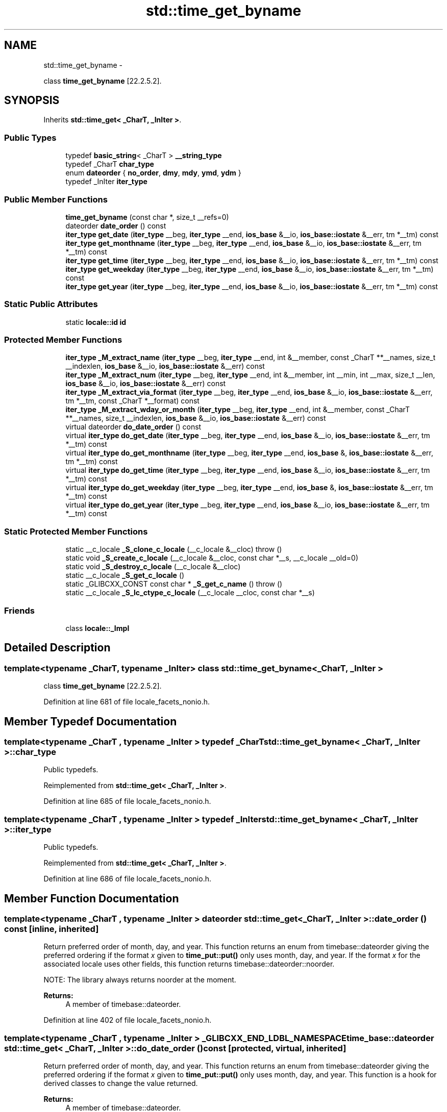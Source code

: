 .TH "std::time_get_byname" 3 "Sun Oct 10 2010" "libstdc++" \" -*- nroff -*-
.ad l
.nh
.SH NAME
std::time_get_byname \- 
.PP
class \fBtime_get_byname\fP [22.2.5.2].  

.SH SYNOPSIS
.br
.PP
.PP
Inherits \fBstd::time_get< _CharT, _InIter >\fP.
.SS "Public Types"

.in +1c
.ti -1c
.RI "typedef \fBbasic_string\fP< _CharT > \fB__string_type\fP"
.br
.ti -1c
.RI "typedef _CharT \fBchar_type\fP"
.br
.ti -1c
.RI "enum \fBdateorder\fP { \fBno_order\fP, \fBdmy\fP, \fBmdy\fP, \fBymd\fP, \fBydm\fP }"
.br
.ti -1c
.RI "typedef _InIter \fBiter_type\fP"
.br
.in -1c
.SS "Public Member Functions"

.in +1c
.ti -1c
.RI "\fBtime_get_byname\fP (const char *, size_t __refs=0)"
.br
.ti -1c
.RI "dateorder \fBdate_order\fP () const "
.br
.ti -1c
.RI "\fBiter_type\fP \fBget_date\fP (\fBiter_type\fP __beg, \fBiter_type\fP __end, \fBios_base\fP &__io, \fBios_base::iostate\fP &__err, tm *__tm) const "
.br
.ti -1c
.RI "\fBiter_type\fP \fBget_monthname\fP (\fBiter_type\fP __beg, \fBiter_type\fP __end, \fBios_base\fP &__io, \fBios_base::iostate\fP &__err, tm *__tm) const "
.br
.ti -1c
.RI "\fBiter_type\fP \fBget_time\fP (\fBiter_type\fP __beg, \fBiter_type\fP __end, \fBios_base\fP &__io, \fBios_base::iostate\fP &__err, tm *__tm) const "
.br
.ti -1c
.RI "\fBiter_type\fP \fBget_weekday\fP (\fBiter_type\fP __beg, \fBiter_type\fP __end, \fBios_base\fP &__io, \fBios_base::iostate\fP &__err, tm *__tm) const "
.br
.ti -1c
.RI "\fBiter_type\fP \fBget_year\fP (\fBiter_type\fP __beg, \fBiter_type\fP __end, \fBios_base\fP &__io, \fBios_base::iostate\fP &__err, tm *__tm) const "
.br
.in -1c
.SS "Static Public Attributes"

.in +1c
.ti -1c
.RI "static \fBlocale::id\fP \fBid\fP"
.br
.in -1c
.SS "Protected Member Functions"

.in +1c
.ti -1c
.RI "\fBiter_type\fP \fB_M_extract_name\fP (\fBiter_type\fP __beg, \fBiter_type\fP __end, int &__member, const _CharT **__names, size_t __indexlen, \fBios_base\fP &__io, \fBios_base::iostate\fP &__err) const "
.br
.ti -1c
.RI "\fBiter_type\fP \fB_M_extract_num\fP (\fBiter_type\fP __beg, \fBiter_type\fP __end, int &__member, int __min, int __max, size_t __len, \fBios_base\fP &__io, \fBios_base::iostate\fP &__err) const "
.br
.ti -1c
.RI "\fBiter_type\fP \fB_M_extract_via_format\fP (\fBiter_type\fP __beg, \fBiter_type\fP __end, \fBios_base\fP &__io, \fBios_base::iostate\fP &__err, tm *__tm, const _CharT *__format) const "
.br
.ti -1c
.RI "\fBiter_type\fP \fB_M_extract_wday_or_month\fP (\fBiter_type\fP __beg, \fBiter_type\fP __end, int &__member, const _CharT **__names, size_t __indexlen, \fBios_base\fP &__io, \fBios_base::iostate\fP &__err) const "
.br
.ti -1c
.RI "virtual dateorder \fBdo_date_order\fP () const "
.br
.ti -1c
.RI "virtual \fBiter_type\fP \fBdo_get_date\fP (\fBiter_type\fP __beg, \fBiter_type\fP __end, \fBios_base\fP &__io, \fBios_base::iostate\fP &__err, tm *__tm) const "
.br
.ti -1c
.RI "virtual \fBiter_type\fP \fBdo_get_monthname\fP (\fBiter_type\fP __beg, \fBiter_type\fP __end, \fBios_base\fP &, \fBios_base::iostate\fP &__err, tm *__tm) const "
.br
.ti -1c
.RI "virtual \fBiter_type\fP \fBdo_get_time\fP (\fBiter_type\fP __beg, \fBiter_type\fP __end, \fBios_base\fP &__io, \fBios_base::iostate\fP &__err, tm *__tm) const "
.br
.ti -1c
.RI "virtual \fBiter_type\fP \fBdo_get_weekday\fP (\fBiter_type\fP __beg, \fBiter_type\fP __end, \fBios_base\fP &, \fBios_base::iostate\fP &__err, tm *__tm) const "
.br
.ti -1c
.RI "virtual \fBiter_type\fP \fBdo_get_year\fP (\fBiter_type\fP __beg, \fBiter_type\fP __end, \fBios_base\fP &__io, \fBios_base::iostate\fP &__err, tm *__tm) const "
.br
.in -1c
.SS "Static Protected Member Functions"

.in +1c
.ti -1c
.RI "static __c_locale \fB_S_clone_c_locale\fP (__c_locale &__cloc)  throw ()"
.br
.ti -1c
.RI "static void \fB_S_create_c_locale\fP (__c_locale &__cloc, const char *__s, __c_locale __old=0)"
.br
.ti -1c
.RI "static void \fB_S_destroy_c_locale\fP (__c_locale &__cloc)"
.br
.ti -1c
.RI "static __c_locale \fB_S_get_c_locale\fP ()"
.br
.ti -1c
.RI "static _GLIBCXX_CONST const char * \fB_S_get_c_name\fP ()  throw ()"
.br
.ti -1c
.RI "static __c_locale \fB_S_lc_ctype_c_locale\fP (__c_locale __cloc, const char *__s)"
.br
.in -1c
.SS "Friends"

.in +1c
.ti -1c
.RI "class \fBlocale::_Impl\fP"
.br
.in -1c
.SH "Detailed Description"
.PP 

.SS "template<typename _CharT, typename _InIter> class std::time_get_byname< _CharT, _InIter >"
class \fBtime_get_byname\fP [22.2.5.2]. 
.PP
Definition at line 681 of file locale_facets_nonio.h.
.SH "Member Typedef Documentation"
.PP 
.SS "template<typename _CharT , typename _InIter > typedef _CharT \fBstd::time_get_byname\fP< _CharT, _InIter >::\fBchar_type\fP"
.PP
Public typedefs. 
.PP
Reimplemented from \fBstd::time_get< _CharT, _InIter >\fP.
.PP
Definition at line 685 of file locale_facets_nonio.h.
.SS "template<typename _CharT , typename _InIter > typedef _InIter \fBstd::time_get_byname\fP< _CharT, _InIter >::\fBiter_type\fP"
.PP
Public typedefs. 
.PP
Reimplemented from \fBstd::time_get< _CharT, _InIter >\fP.
.PP
Definition at line 686 of file locale_facets_nonio.h.
.SH "Member Function Documentation"
.PP 
.SS "template<typename _CharT , typename _InIter > dateorder \fBstd::time_get\fP< _CharT, _InIter >::date_order () const\fC [inline, inherited]\fP"
.PP
Return preferred order of month, day, and year. This function returns an enum from timebase::dateorder giving the preferred ordering if the format \fIx\fP given to \fBtime_put::put()\fP only uses month, day, and year. If the format \fIx\fP for the associated locale uses other fields, this function returns timebase::dateorder::noorder.
.PP
NOTE: The library always returns noorder at the moment.
.PP
\fBReturns:\fP
.RS 4
A member of timebase::dateorder. 
.RE
.PP

.PP
Definition at line 402 of file locale_facets_nonio.h.
.SS "template<typename _CharT , typename _InIter > _GLIBCXX_END_LDBL_NAMESPACE time_base::dateorder \fBstd::time_get\fP< _CharT, _InIter >::do_date_order () const\fC [protected, virtual, inherited]\fP"
.PP
Return preferred order of month, day, and year. This function returns an enum from timebase::dateorder giving the preferred ordering if the format \fIx\fP given to \fBtime_put::put()\fP only uses month, day, and year. This function is a hook for derived classes to change the value returned.
.PP
\fBReturns:\fP
.RS 4
A member of timebase::dateorder. 
.RE
.PP

.PP
Definition at line 618 of file locale_facets_nonio.tcc.
.SS "template<typename _CharT , typename _InIter > _InIter \fBstd::time_get\fP< _CharT, _InIter >::do_get_date (\fBiter_type\fP __beg, \fBiter_type\fP __end, \fBios_base\fP & __io, \fBios_base::iostate\fP & __err, tm * __tm) const\fC [protected, virtual, inherited]\fP"
.PP
Parse input date string. This function parses a date according to the format \fIX\fP and puts the results into a user-supplied struct tm. This function is a hook for derived classes to change the value returned. 
.PP
\fBSee also:\fP
.RS 4
\fBget_date()\fP for details.
.RE
.PP
\fBParameters:\fP
.RS 4
\fIbeg\fP Start of string to parse. 
.br
\fIend\fP End of string to parse. 
.br
\fIio\fP Source of the locale. 
.br
\fIerr\fP Error flags to set. 
.br
\fItm\fP Pointer to struct tm to fill in. 
.RE
.PP
\fBReturns:\fP
.RS 4
Iterator to first char beyond date string. 
.RE
.PP

.PP
Definition at line 1044 of file locale_facets_nonio.tcc.
.PP
References std::ios_base::_M_getloc(), and std::ios_base::eofbit.
.SS "template<typename _CharT , typename _InIter > _InIter \fBstd::time_get\fP< _CharT, _InIter >::do_get_monthname (\fBiter_type\fP __beg, \fBiter_type\fP __end, \fBios_base\fP & __io, \fBios_base::iostate\fP & __err, tm * __tm) const\fC [protected, virtual, inherited]\fP"
.PP
Parse input month string. This function parses a month name and puts the results into a user-supplied struct tm. This function is a hook for derived classes to change the value returned. 
.PP
\fBSee also:\fP
.RS 4
\fBget_monthname()\fP for details.
.RE
.PP
\fBParameters:\fP
.RS 4
\fIbeg\fP Start of string to parse. 
.br
\fIend\fP End of string to parse. 
.br
\fIio\fP Source of the locale. 
.br
\fIerr\fP Error flags to set. 
.br
\fItm\fP Pointer to struct tm to fill in. 
.RE
.PP
\fBReturns:\fP
.RS 4
Iterator to first char beyond month name. 
.RE
.PP

.PP
Definition at line 1089 of file locale_facets_nonio.tcc.
.PP
References std::ios_base::_M_getloc(), std::ios_base::eofbit, std::ios_base::failbit, and std::ios_base::goodbit.
.SS "template<typename _CharT , typename _InIter > _InIter \fBstd::time_get\fP< _CharT, _InIter >::do_get_time (\fBiter_type\fP __beg, \fBiter_type\fP __end, \fBios_base\fP & __io, \fBios_base::iostate\fP & __err, tm * __tm) const\fC [protected, virtual, inherited]\fP"
.PP
Parse input time string. This function parses a time according to the format \fIx\fP and puts the results into a user-supplied struct tm. This function is a hook for derived classes to change the value returned. 
.PP
\fBSee also:\fP
.RS 4
\fBget_time()\fP for details.
.RE
.PP
\fBParameters:\fP
.RS 4
\fIbeg\fP Start of string to parse. 
.br
\fIend\fP End of string to parse. 
.br
\fIio\fP Source of the locale. 
.br
\fIerr\fP Error flags to set. 
.br
\fItm\fP Pointer to struct tm to fill in. 
.RE
.PP
\fBReturns:\fP
.RS 4
Iterator to first char beyond time string. 
.RE
.PP

.PP
Definition at line 1027 of file locale_facets_nonio.tcc.
.PP
References std::ios_base::_M_getloc(), and std::ios_base::eofbit.
.SS "template<typename _CharT , typename _InIter > _InIter \fBstd::time_get\fP< _CharT, _InIter >::do_get_weekday (\fBiter_type\fP __beg, \fBiter_type\fP __end, \fBios_base\fP & __io, \fBios_base::iostate\fP & __err, tm * __tm) const\fC [protected, virtual, inherited]\fP"
.PP
Parse input weekday string. This function parses a weekday name and puts the results into a user-supplied struct tm. This function is a hook for derived classes to change the value returned. 
.PP
\fBSee also:\fP
.RS 4
\fBget_weekday()\fP for details.
.RE
.PP
\fBParameters:\fP
.RS 4
\fIbeg\fP Start of string to parse. 
.br
\fIend\fP End of string to parse. 
.br
\fIio\fP Source of the locale. 
.br
\fIerr\fP Error flags to set. 
.br
\fItm\fP Pointer to struct tm to fill in. 
.RE
.PP
\fBReturns:\fP
.RS 4
Iterator to first char beyond weekday name. 
.RE
.PP

.PP
Definition at line 1061 of file locale_facets_nonio.tcc.
.PP
References std::ios_base::_M_getloc(), std::ios_base::eofbit, std::ios_base::failbit, and std::ios_base::goodbit.
.SS "template<typename _CharT , typename _InIter > _InIter \fBstd::time_get\fP< _CharT, _InIter >::do_get_year (\fBiter_type\fP __beg, \fBiter_type\fP __end, \fBios_base\fP & __io, \fBios_base::iostate\fP & __err, tm * __tm) const\fC [protected, virtual, inherited]\fP"
.PP
Parse input year string. This function reads up to 4 characters to parse a year string and puts the results into a user-supplied struct tm. This function is a hook for derived classes to change the value returned. 
.PP
\fBSee also:\fP
.RS 4
\fBget_year()\fP for details.
.RE
.PP
\fBParameters:\fP
.RS 4
\fIbeg\fP Start of string to parse. 
.br
\fIend\fP End of string to parse. 
.br
\fIio\fP Source of the locale. 
.br
\fIerr\fP Error flags to set. 
.br
\fItm\fP Pointer to struct tm to fill in. 
.RE
.PP
\fBReturns:\fP
.RS 4
Iterator to first char beyond year. 
.RE
.PP

.PP
Definition at line 1117 of file locale_facets_nonio.tcc.
.PP
References std::ios_base::_M_getloc(), std::ios_base::eofbit, std::ios_base::failbit, and std::ios_base::goodbit.
.SS "template<typename _CharT , typename _InIter > \fBiter_type\fP \fBstd::time_get\fP< _CharT, _InIter >::get_date (\fBiter_type\fP __beg, \fBiter_type\fP __end, \fBios_base\fP & __io, \fBios_base::iostate\fP & __err, tm * __tm) const\fC [inline, inherited]\fP"
.PP
Parse input date string. This function parses a date according to the format \fIX\fP and puts the results into a user-supplied struct tm. The result is returned by calling \fBtime_get::do_get_date()\fP.
.PP
If there is a valid date string according to format \fIX\fP, \fItm\fP will be filled in accordingly and the returned iterator will point to the first character beyond the date string. If an error occurs before the end, err |= \fBios_base::failbit\fP. If parsing reads all the characters, err |= \fBios_base::eofbit\fP.
.PP
\fBParameters:\fP
.RS 4
\fIbeg\fP Start of string to parse. 
.br
\fIend\fP End of string to parse. 
.br
\fIio\fP Source of the locale. 
.br
\fIerr\fP Error flags to set. 
.br
\fItm\fP Pointer to struct tm to fill in. 
.RE
.PP
\fBReturns:\fP
.RS 4
Iterator to first char beyond date string. 
.RE
.PP

.PP
Definition at line 451 of file locale_facets_nonio.h.
.SS "template<typename _CharT , typename _InIter > \fBiter_type\fP \fBstd::time_get\fP< _CharT, _InIter >::get_monthname (\fBiter_type\fP __beg, \fBiter_type\fP __end, \fBios_base\fP & __io, \fBios_base::iostate\fP & __err, tm * __tm) const\fC [inline, inherited]\fP"
.PP
Parse input month string. This function parses a month name and puts the results into a user-supplied struct tm. The result is returned by calling \fBtime_get::do_get_monthname()\fP.
.PP
Parsing starts by parsing an abbreviated month name. If a valid abbreviation is followed by a character that would lead to the full month name, parsing continues until the full name is found or an error occurs. Otherwise parsing finishes at the end of the abbreviated name.
.PP
If an error occurs before the end, err |= \fBios_base::failbit\fP. If parsing reads all the characters, err |= \fBios_base::eofbit\fP.
.PP
\fBParameters:\fP
.RS 4
\fIbeg\fP Start of string to parse. 
.br
\fIend\fP End of string to parse. 
.br
\fIio\fP Source of the locale. 
.br
\fIerr\fP Error flags to set. 
.br
\fItm\fP Pointer to struct tm to fill in. 
.RE
.PP
\fBReturns:\fP
.RS 4
Iterator to first char beyond month name. 
.RE
.PP

.PP
Definition at line 508 of file locale_facets_nonio.h.
.SS "template<typename _CharT , typename _InIter > \fBiter_type\fP \fBstd::time_get\fP< _CharT, _InIter >::get_time (\fBiter_type\fP __beg, \fBiter_type\fP __end, \fBios_base\fP & __io, \fBios_base::iostate\fP & __err, tm * __tm) const\fC [inline, inherited]\fP"
.PP
Parse input time string. This function parses a time according to the format \fIx\fP and puts the results into a user-supplied struct tm. The result is returned by calling \fBtime_get::do_get_time()\fP.
.PP
If there is a valid time string according to format \fIx\fP, \fItm\fP will be filled in accordingly and the returned iterator will point to the first character beyond the time string. If an error occurs before the end, err |= \fBios_base::failbit\fP. If parsing reads all the characters, err |= \fBios_base::eofbit\fP.
.PP
\fBParameters:\fP
.RS 4
\fIbeg\fP Start of string to parse. 
.br
\fIend\fP End of string to parse. 
.br
\fIio\fP Source of the locale. 
.br
\fIerr\fP Error flags to set. 
.br
\fItm\fP Pointer to struct tm to fill in. 
.RE
.PP
\fBReturns:\fP
.RS 4
Iterator to first char beyond time string. 
.RE
.PP

.PP
Definition at line 426 of file locale_facets_nonio.h.
.SS "template<typename _CharT , typename _InIter > \fBiter_type\fP \fBstd::time_get\fP< _CharT, _InIter >::get_weekday (\fBiter_type\fP __beg, \fBiter_type\fP __end, \fBios_base\fP & __io, \fBios_base::iostate\fP & __err, tm * __tm) const\fC [inline, inherited]\fP"
.PP
Parse input weekday string. This function parses a weekday name and puts the results into a user-supplied struct tm. The result is returned by calling \fBtime_get::do_get_weekday()\fP.
.PP
Parsing starts by parsing an abbreviated weekday name. If a valid abbreviation is followed by a character that would lead to the full weekday name, parsing continues until the full name is found or an error occurs. Otherwise parsing finishes at the end of the abbreviated name.
.PP
If an error occurs before the end, err |= \fBios_base::failbit\fP. If parsing reads all the characters, err |= \fBios_base::eofbit\fP.
.PP
\fBParameters:\fP
.RS 4
\fIbeg\fP Start of string to parse. 
.br
\fIend\fP End of string to parse. 
.br
\fIio\fP Source of the locale. 
.br
\fIerr\fP Error flags to set. 
.br
\fItm\fP Pointer to struct tm to fill in. 
.RE
.PP
\fBReturns:\fP
.RS 4
Iterator to first char beyond weekday name. 
.RE
.PP

.PP
Definition at line 479 of file locale_facets_nonio.h.
.SS "template<typename _CharT , typename _InIter > \fBiter_type\fP \fBstd::time_get\fP< _CharT, _InIter >::get_year (\fBiter_type\fP __beg, \fBiter_type\fP __end, \fBios_base\fP & __io, \fBios_base::iostate\fP & __err, tm * __tm) const\fC [inline, inherited]\fP"
.PP
Parse input year string. This function reads up to 4 characters to parse a year string and puts the results into a user-supplied struct tm. The result is returned by calling \fBtime_get::do_get_year()\fP.
.PP
4 consecutive digits are interpreted as a full year. If there are exactly 2 consecutive digits, the library interprets this as the number of years since 1900.
.PP
If an error occurs before the end, err |= \fBios_base::failbit\fP. If parsing reads all the characters, err |= \fBios_base::eofbit\fP.
.PP
\fBParameters:\fP
.RS 4
\fIbeg\fP Start of string to parse. 
.br
\fIend\fP End of string to parse. 
.br
\fIio\fP Source of the locale. 
.br
\fIerr\fP Error flags to set. 
.br
\fItm\fP Pointer to struct tm to fill in. 
.RE
.PP
\fBReturns:\fP
.RS 4
Iterator to first char beyond year. 
.RE
.PP

.PP
Definition at line 534 of file locale_facets_nonio.h.
.SH "Member Data Documentation"
.PP 
.SS "template<typename _CharT , typename _InIter > \fBlocale::id\fP \fBstd::time_get\fP< _CharT, _InIter >::\fBid\fP\fC [static, inherited]\fP"
.PP
Numpunct facet id. 
.PP
Definition at line 375 of file locale_facets_nonio.h.

.SH "Author"
.PP 
Generated automatically by Doxygen for libstdc++ from the source code.
